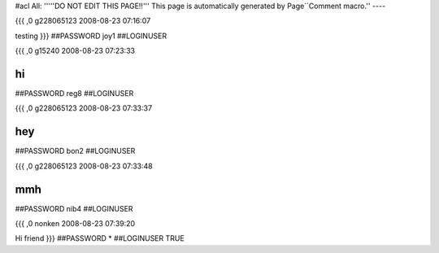 #acl All:
'''''DO NOT EDIT THIS PAGE!!''' This page is automatically generated by Page``Comment macro.''
----


{{{
,0
g228065123
2008-08-23 07:16:07

testing
}}}
##PASSWORD joy1
##LOGINUSER 


{{{
,0
g15240
2008-08-23 07:23:33

hi
}}}
##PASSWORD reg8
##LOGINUSER 


{{{
,0
g228065123
2008-08-23 07:33:37

hey
}}}
##PASSWORD bon2
##LOGINUSER 


{{{
,0
g228065123
2008-08-23 07:33:48

mmh
}}}
##PASSWORD nib4
##LOGINUSER 


{{{
,0
nonken
2008-08-23 07:39:20

Hi friend
}}}
##PASSWORD *
##LOGINUSER TRUE
